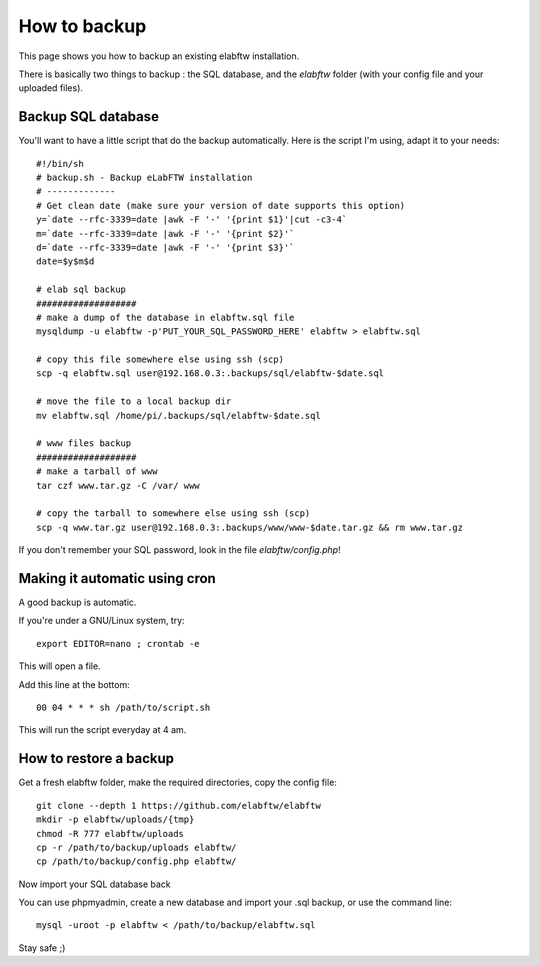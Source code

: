 .. _backup:

How to backup
=============

This page shows you how to backup an existing elabftw installation.

There is basically two things to backup : the SQL database, and the `elabftw` folder (with your config file and your uploaded files).

Backup SQL database
-------------------

You'll want to have a little script that do the backup automatically.
Here is the script I'm using, adapt it to your needs::

    #!/bin/sh
    # backup.sh - Backup eLabFTW installation
    # ------------- 
    # Get clean date (make sure your version of date supports this option)
    y=`date --rfc-3339=date |awk -F '-' '{print $1}'|cut -c3-4`
    m=`date --rfc-3339=date |awk -F '-' '{print $2}'`
    d=`date --rfc-3339=date |awk -F '-' '{print $3}'`
    date=$y$m$d

    # elab sql backup
    ###################
    # make a dump of the database in elabftw.sql file
    mysqldump -u elabftw -p'PUT_YOUR_SQL_PASSWORD_HERE' elabftw > elabftw.sql

    # copy this file somewhere else using ssh (scp)
    scp -q elabftw.sql user@192.168.0.3:.backups/sql/elabftw-$date.sql

    # move the file to a local backup dir
    mv elabftw.sql /home/pi/.backups/sql/elabftw-$date.sql

    # www files backup
    ###################
    # make a tarball of www
    tar czf www.tar.gz -C /var/ www

    # copy the tarball to somewhere else using ssh (scp)
    scp -q www.tar.gz user@192.168.0.3:.backups/www/www-$date.tar.gz && rm www.tar.gz


If you don't remember your SQL password, look in the file `elabftw/config.php`!


Making it automatic using cron
------------------------------

A good backup is automatic.

If you're under a GNU/Linux system, try::

    export EDITOR=nano ; crontab -e

This will open a file.

.. image:: img/crontab.png

Add this line at the bottom::

    00 04 * * * sh /path/to/script.sh

This will run the script everyday at 4 am.

How to restore a backup
-----------------------

Get a fresh elabftw folder, make the required directories, copy the config file::

    git clone --depth 1 https://github.com/elabftw/elabftw
    mkdir -p elabftw/uploads/{tmp}
    chmod -R 777 elabftw/uploads
    cp -r /path/to/backup/uploads elabftw/
    cp /path/to/backup/config.php elabftw/

Now import your SQL database back

You can use phpmyadmin, create a new database and import your .sql backup, or use the command line::

    mysql -uroot -p elabftw < /path/to/backup/elabftw.sql


Stay safe ;)
